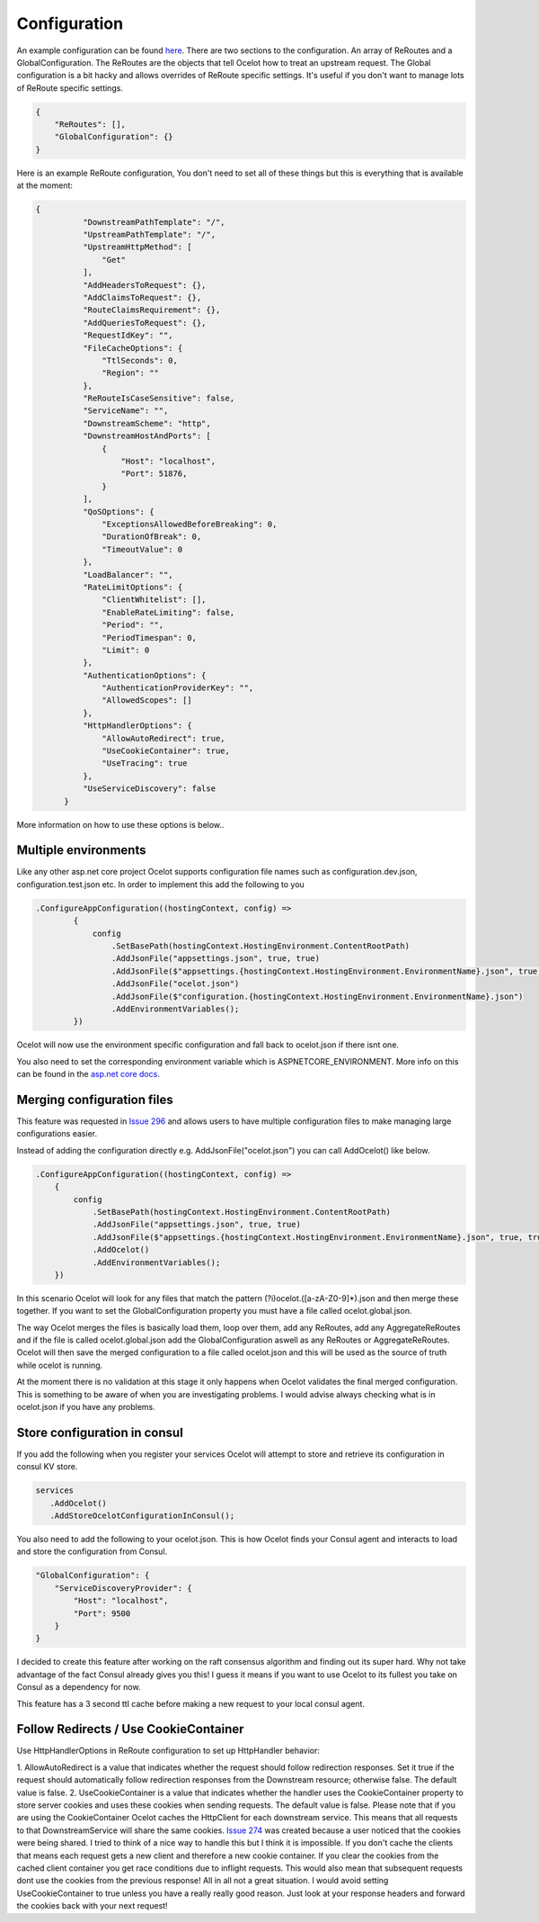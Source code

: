 Configuration
============

An example configuration can be found `here <https://github.com/TomPallister/Ocelot/blob/develop/test/Ocelot.ManualTest/ocelot.json>`_.
There are two sections to the configuration. An array of ReRoutes and a GlobalConfiguration. 
The ReRoutes are the objects that tell Ocelot how to treat an upstream request. The Global 
configuration is a bit hacky and allows overrides of ReRoute specific settings. It's useful
if you don't want to manage lots of ReRoute specific settings.

.. code-block:: json

    {
        "ReRoutes": [],
        "GlobalConfiguration": {}
    }

Here is an example ReRoute configuration, You don't need to set all of these things but this is everything that is available at the moment:

.. code-block:: json

  {
            "DownstreamPathTemplate": "/",
            "UpstreamPathTemplate": "/",
            "UpstreamHttpMethod": [
                "Get"
            ],
            "AddHeadersToRequest": {},
            "AddClaimsToRequest": {},
            "RouteClaimsRequirement": {},
            "AddQueriesToRequest": {},
            "RequestIdKey": "",
            "FileCacheOptions": {
                "TtlSeconds": 0,
                "Region": ""
            },
            "ReRouteIsCaseSensitive": false,
            "ServiceName": "",
            "DownstreamScheme": "http",
            "DownstreamHostAndPorts": [
                {
                    "Host": "localhost",
                    "Port": 51876,
                }
            ],
            "QoSOptions": {
                "ExceptionsAllowedBeforeBreaking": 0,
                "DurationOfBreak": 0,
                "TimeoutValue": 0
            },
            "LoadBalancer": "",
            "RateLimitOptions": {
                "ClientWhitelist": [],
                "EnableRateLimiting": false,
                "Period": "",
                "PeriodTimespan": 0,
                "Limit": 0
            },
            "AuthenticationOptions": {
                "AuthenticationProviderKey": "",
                "AllowedScopes": []
            },
            "HttpHandlerOptions": {
                "AllowAutoRedirect": true,
                "UseCookieContainer": true,
                "UseTracing": true
            },
            "UseServiceDiscovery": false
        }

More information on how to use these options is below..

Multiple environments
^^^^^^^^^^^^^^^^^^^^^

Like any other asp.net core project Ocelot supports configuration file names such as configuration.dev.json, configuration.test.json etc. In order to implement this add the following 
to you 

.. code-block:: csharp

        .ConfigureAppConfiguration((hostingContext, config) =>
                {
                    config
                        .SetBasePath(hostingContext.HostingEnvironment.ContentRootPath)
                        .AddJsonFile("appsettings.json", true, true)
                        .AddJsonFile($"appsettings.{hostingContext.HostingEnvironment.EnvironmentName}.json", true, true)
                        .AddJsonFile("ocelot.json")
                        .AddJsonFile($"configuration.{hostingContext.HostingEnvironment.EnvironmentName}.json")
                        .AddEnvironmentVariables();
                })

Ocelot will now use the environment specific configuration and fall back to ocelot.json if there isnt one.

You also need to set the corresponding environment variable which is ASPNETCORE_ENVIRONMENT. More info on this can be found in the `asp.net core docs <https://docs.microsoft.com/en-us/aspnet/core/fundamentals/environments>`_.

Merging configuration files
^^^^^^^^^^^^^^^^^^^^^^^^^^^

This feature was requested in `Issue 296 <https://github.com/ThreeMammals/Ocelot/issues/296>`_ and allows users to have multiple configuration files to make managing large configurations easier.

Instead of adding the configuration directly e.g. AddJsonFile("ocelot.json") you can call AddOcelot() like below. 

.. code-block:: csharp

    .ConfigureAppConfiguration((hostingContext, config) =>
        {
            config
                .SetBasePath(hostingContext.HostingEnvironment.ContentRootPath)
                .AddJsonFile("appsettings.json", true, true)
                .AddJsonFile($"appsettings.{hostingContext.HostingEnvironment.EnvironmentName}.json", true, true)
                .AddOcelot()
                .AddEnvironmentVariables();
        })

In this scenario Ocelot will look for any files that match the pattern (?i)ocelot.([a-zA-Z0-9]*).json and then merge these together. If you want to set the GlobalConfiguration property you must have a file called ocelot.global.json. 

The way Ocelot merges the files is basically load them, loop over them, add any ReRoutes, add any AggregateReRoutes and if the file is called ocelot.global.json add the GlobalConfiguration aswell as any ReRoutes or AggregateReRoutes. Ocelot will then save the merged configuration to a file called ocelot.json and this will be used as the source of truth while ocelot is running.

At the moment there is no validation at this stage it only happens when Ocelot validates the final merged configuration. This is something to be aware of when you are investigating problems. I would advise always checking what is in ocelot.json if you have any problems.

Store configuration in consul
^^^^^^^^^^^^^^^^^^^^^^^^^^^^^

If you add the following when you register your services Ocelot will attempt to store and retrieve its configuration in consul KV store.

.. code-block:: csharp

 services
    .AddOcelot()
    .AddStoreOcelotConfigurationInConsul();

You also need to add the following to your ocelot.json. This is how Ocelot
finds your Consul agent and interacts to load and store the configuration from Consul.

.. code-block:: json

    "GlobalConfiguration": {
        "ServiceDiscoveryProvider": {
            "Host": "localhost",
            "Port": 9500
        }
    }

I decided to create this feature after working on the raft consensus algorithm and finding out its super hard. Why not take advantage of the fact Consul already gives you this! 
I guess it means if you want to use Ocelot to its fullest you take on Consul as a dependency for now.

This feature has a 3 second ttl cache before making a new request to your local consul agent.

Follow Redirects / Use CookieContainer 
^^^^^^^^^^^^^^^^^^^^^^^^^^^^^^^^^^^^^^

Use HttpHandlerOptions in ReRoute configuration to set up HttpHandler behavior:

1. AllowAutoRedirect is a value that indicates whether the request should follow redirection responses. Set it true if the request should automatically 
follow redirection responses from the Downstream resource; otherwise false. The default value is false.
2. UseCookieContainer is a value that indicates whether the handler uses the CookieContainer 
property to store server cookies and uses these cookies when sending requests. The default value is false. Please note
that if you are using the CookieContainer Ocelot caches the HttpClient for each downstream service. This means that all requests
to that DownstreamService will share the same cookies. `Issue 274 <https://github.com/ThreeMammals/Ocelot/issues/274>`_ was created because a user
noticed that the cookies were being shared. I tried to think of a nice way to handle this but I think it is impossible. If you don't cache the clients
that means each request gets a new client and therefore a new cookie container. If you clear the cookies from the cached client container you get race conditions due to inflight
requests. This would also mean that subsequent requests dont use the cookies from the previous response! All in all not a great situation. I would avoid setting 
UseCookieContainer to true unless you have a really really good reason. Just look at your response headers and forward the cookies back with your next request! 
